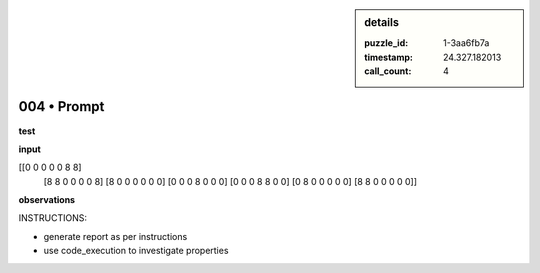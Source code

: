 .. sidebar:: details

   :puzzle_id: 1-3aa6fb7a
   :timestamp: 24.327.182013
   :call_count: 4
   

============
004 • Prompt
============


    

**test**


    


    

**input**


    


    
.. code-block::

[[0 0 0 0 0 8 8]
     [8 8 0 0 0 0 8]
     [8 0 0 0 0 0 0]
     [0 0 0 8 0 0 0]
     [0 0 0 8 8 0 0]
     [0 8 0 0 0 0 0]
     [8 8 0 0 0 0 0]]

    


    


    


    
.. image:: _images/003-test_input.png
   :alt: _images/003-test_input.png

    


    


    


    

**observations**


    


    

INSTRUCTIONS:


    


    


* generate report as per instructions
* use code_execution to investigate properties


    






